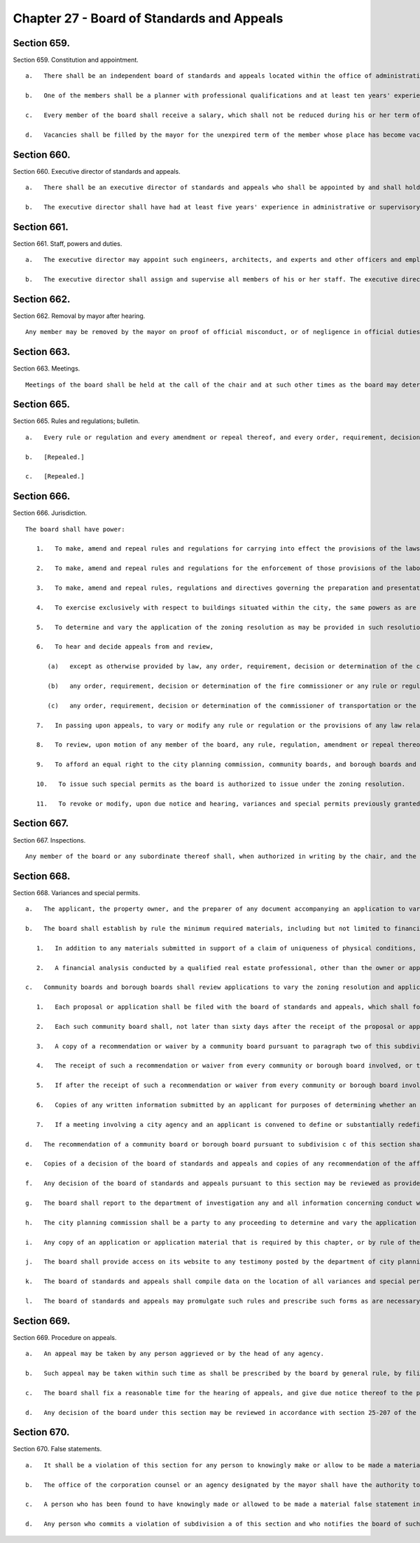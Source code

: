 Chapter 27 - Board of Standards and Appeals
=================
Section 659.
----------

Section 659. Constitution and appointment. ::


	   a.   There shall be an independent board of standards and appeals located within the office of administrative trials and hearings. The board of standards and appeals shall consist of five members to be termed commissioners to be appointed by the mayor each for a term of six years.
	
	   b.   One of the members shall be a planner with professional qualifications and at least ten years' experience as a planner. One of the members shall be a registered architect and shall have had at least ten years' experience as an architect. One of the members shall be a licensed professional engineer and shall have had at least ten years' experience as an engineer. The mayor shall designate one of the members, who shall have the required experience as an architect, planner or as an engineer, to serve as chair and shall designate one of the members to serve as vice-chair, who shall act as chair in the absence of the chair or in the event that a vacancy exists in the office of chair. Of the members, no more than two shall be residents of any one borough.
	
	   c.   Every member of the board shall receive a salary, which shall not be reduced during his or her term of office except in case of general reduction of salaries and in proportion to reductions of salaries of other officers with similar salaries. A member shall not engage in any other occupation, profession or employment. Members shall attend the hearings and executive sessions of the board, and shall perform such other duties as may be required by the chair.
	
	   d.   Vacancies shall be filled by the mayor for the unexpired term of the member whose place has become vacant and with a person having his or her qualifications.




Section 660.
----------

Section 660. Executive director of standards and appeals. ::


	   a.   There shall be an executive director of standards and appeals who shall be appointed by and shall hold office at the pleasure of the board of standards and appeals.
	
	   b.   The executive director shall have had at least five years' experience in administrative or supervisory positions dealing with administration and personnel. The executive director shall devote his or her entire time to the performance of his or her duties and shall not engage in any other occupation, profession or employment.




Section 661.
----------

Section 661. Staff, powers and duties. ::


	   a.   The executive director may appoint such engineers, architects, and experts and other officers and employees as may be required to perform the duties of his or her office, with the approval of the board and within the appropriation provided therefor. The executive director shall also ensure the board has access to the advice of a state certified general real estate appraiser, either by engaging the services of an appraiser employed or retained by a city agency, retaining the services of a third party, or appointing at least one staff member, provided that such state certified general real estate appraiser shall have no less than five years' experience in analyzing and auditing real estate investments, with the approval of the board and within the appropriation provided therefor.
	
	   b.   The executive director shall assign and supervise all members of his or her staff. The executive director shall have prepared and presented matters before the board of standards and appeals in accordance with the rules, regulations and directives of such board, and shall prepare the calendar of such board.
	
	




Section 662.
----------

Section 662. Removal by mayor after hearing. ::


	   Any member may be removed by the mayor on proof of official misconduct, or of negligence in official duties, or of conduct in any manner connected with his or her official duties which tends to discredit his or her office, or of mental or physical inability to perform his or her duties; but before removal he or she shall receive a copy of the charges and shall be entitled to a hearing before the mayor and to the assistance of counsel at such hearing.




Section 663.
----------

Section 663. Meetings. ::


	   Meetings of the board shall be held at the call of the chair and at such other times as the board may determine. The chair, or in his or her absence the vice-chair may administer oaths and compel the attendance of witnesses. All hearings before the board shall be open to the public and shall be before at least three members of the board, and a concurring vote of at least three members shall be necessary to a decision to grant an application or an appeal, to revoke or modify a variance, special permit or other decision of the board, or to make, amend or repeal a rule or regulation. The board shall keep minutes of its proceedings, showing the vote of each member upon every question, or if absent or failing to vote, indicating such fact, and shall also keep records of its examinations and other official action. Such minutes and such records shall be public records.




Section 665.
----------

Section 665. Rules and regulations; bulletin. ::


	   a.   Every rule or regulation and every amendment or repeal thereof, and every order, requirement, decision or determination of the board shall immediately be filed in the office of the board and shall be a public record.
	
	   b.   [Repealed.]
	
	   c.   [Repealed.]




Section 666.
----------

Section 666. Jurisdiction. ::


	   The board shall have power:
	
	      1.   To make, amend and repeal rules and regulations for carrying into effect the provisions of the laws, resolutions, rules and regulations in respect to any subject-matter jurisdiction whereof is conferred by law upon the board, and to include in such rules and regulations provisions applying to specific conditions and prescribing means and methods of practice to effectuate such provisions and for carrying into effect the powers of the board.
	
	      2.   To make, amend and repeal rules and regulations for the enforcement of those provisions of the labor law and other laws which relate to the construction or alteration of, structural changes in plumbing and drainage of, elevators in, fire escapes on, adequacy and means of exit from, or fire protection in, all buildings within the city, which shall take the place of the industrial code and of any rules and regulations of the department of labor of the state of New York relating to the same subject-matter.
	
	      3.   To make, amend and repeal rules, regulations and directives governing the preparation and presentation by the director of matters before the board.
	
	      4.   To exercise exclusively with respect to buildings situated within the city, the same powers as are exercised by the department of labor of the state of New York elsewhere in the state.
	
	      5.   To determine and vary the application of the zoning resolution as may be provided in such resolution and pursuant to section six hundred sixty-eight.
	
	      6.   To hear and decide appeals from and review,
	
	         (a)   except as otherwise provided by law, any order, requirement, decision or determination of the commissioner of buildings or of a deputy commissioner of buildings or any borough superintendent of buildings acting under a written delegation of power from the commissioner of buildings filed in accordance with the provisions of section six hundred forty-two or section six hundred forty-five of this charter, or
	
	         (b)   any order, requirement, decision or determination of the fire commissioner or any rule or regulation or amendment or repeal thereof made by the fire commissioner, or
	
	         (c)   any order, requirement, decision or determination of the commissioner of transportation or the commissioner of ports and trade made in relation to the structures or uses on water front property under his or her jurisdiction in connection with the application or enforcement of the provisions of the zoning resolution of the city of New York, the labor law and such other laws, rules and regulations as may govern the construction, alteration, maintenance, use, occupancy, safety, sanitary conditions, mechanical equipment and inspection of structures in the city, under the authority conferred upon them by law, by reversing or affirming in whole or in part, or modifying the order, regulation, decision or determination appealed from, and to make such order, requirement, decision or determination as in its opinion ought to be made in the premises, and to that end shall have the power of the officer from whose ruling the appeal is taken, and of any officer under whose written delegation of power such ruling was made.
	
	      7.   In passing upon appeals, to vary or modify any rule or regulation or the provisions of any law relating to the construction, use, structural changes, equipment, alteration or removal of buildings or structures, or vaults in sidewalks appurtenant thereto, where there are practical difficulties or unnecessary hardship in the way of carrying out the strict letter of the law, so that the spirit of the law shall be observed, public safety secured and substantial justice done, provided that the provisions of the housing maintenance code and of any regulation or order issued under such code may be varied or modified only to the extent permitted by such code and only in the manner and subject to the conditions therein specified.
	
	      8.   To review, upon motion of any member of the board, any rule, regulation, amendment or repeal thereof, and any order, requirement, decision or determination from which an appeal may be taken to the board under the provisions of this chapter or of any law, or of any rule, regulation or decision of the board; but no such review shall prejudice the rights of any person who has in good faith acted thereon before it is reversed or modified. The provisions of this chapter relating to appeals to the board shall be applicable to such review.
	
	      9.   To afford an equal right to the city planning commission, community boards, and borough boards and lessees and tenants as well as owners to appear before it for the purpose of proposing arguments or submitting evidence in respect of any matter brought before it pursuant to the zoning resolution of the city of New York. In rendering a final determination on any matter before it in which any such party has proposed relevant arguments or submitted relevant evidence, the board shall refer to such arguments or evidence in its final determination and describe the extent to which the board considered such arguments or evidence in reaching its final determination, to the extent applicable. The board may categorize similar comments together and respond to such categories, provided that each such categorical response indicates the testimony to which it is responding.
	
	      10.   To issue such special permits as the board is authorized to issue under the zoning resolution.
	
	      11.   To revoke or modify, upon due notice and hearing, variances and special permits previously granted under the zoning resolution if the terms and conditions of such grants have been violated.
	
	




Section 667.
----------

Section 667. Inspections. ::


	   Any member of the board or any subordinate thereof shall, when authorized in writing by the chair, and the director or any officer or employee designated by the chair in writing shall have power at any time to enter, inspect and examine any premises, buildings, structures, vehicles or vessels for the purpose of carrying out the duties of the board and shall report his or her findings in writing to the board. Refusal to permit such entry shall be triable by a judge of the New York city criminal court and punishable by not more than thirty days' imprisonment, or by a fine of not more than fifty dollars, or both.




Section 668.
----------

Section 668. Variances and special permits. ::


	   a.   The applicant, the property owner, and the preparer of any document accompanying an application to vary the zoning resolution or an application for a special permit shall certify, executed under penalty of perjury, that the statements made in the application and accompanying documents are correct. Such certifications shall be notarized.
	
	   b.   The board shall establish by rule the minimum required materials, including but not limited to financial analysis, to be submitted with an application for a variance from the zoning resolution, provided that this requirement shall not limit the board’s ability to require additional materials from an applicant, and further provided that such application shall include the following:
	
	      1.   In addition to any materials submitted in support of a claim of uniqueness of physical conditions, a neighborhood character study defined by a radius appropriate to the scale of the neighborhood, as determined by the board, shall be provided. Such study shall include data relevant to the waivers being sought, photographs and relevant land use approvals, for the entire study area.
	
	      2.   A financial analysis conducted by a qualified real estate professional, other than the owner or applicant, shall be submitted. Such financial analysis shall illustrate that an as-of-right project would not result in a reasonable return on investment whereas the waivers sought for the project would result in a reasonable return on investment and that the waivers sought are the minimum necessary to yield a reasonable return. The financial analysis shall include total development costs comprised of but not limited to: (i) market-based acquisition costs, (ii) any appraisals of the property provided by the applicant as part of an application to a local, state or federal agency within the 5 years prior, and, (iii) as applicable, hard and soft costs. If the applicant asserts that the project cannot obtain construction or rehabilitation financing because of the existing zoning requirements, the applicant shall provide proof of all attempts to obtain such financing. All construction cost estimates shall be prepared by a registered architect, professional engineer, builder or contractor, other than the owner or applicant. Such estimates must be signed and, where applicable, contain such preparer’s seal. All rental or sellout estimates must be substantiated by market appraisals with appropriate narrative adjustments.
	
	   c.   Community boards and borough boards shall review applications to vary the zoning resolution and applications for special permits within the jurisdiction of the board of standards and appeals under the zoning resolution pursuant to the following procedure:
	
	      1.   Each proposal or application shall be filed with the board of standards and appeals, which shall forward a copy within five days to the community board for each community district in which the land involved, or any part thereof, is located, and to the borough board if the proposal or application involves land located in two or more districts in a borough.
	
	      2.   Each such community board shall, not later than sixty days after the receipt of the proposal or application, either notify the public of the proposal or application, in the manner specified by the city planning commission pursuant to subdivision i of section one hundred ninety-seven-c, conduct a public hearing thereon and prepare and submit a written recommendation thereon directly to the board of standards and appeals, or waive the conduct of such public hearing and the preparation of such written recommendation. If a public hearing is held, the applicant shall submit to the board of standards and appeals a copy of any presentation materials utilized at the hearing, as well as a notarized statement executed under penalty of perjury that such materials are true and correct and are as presented to the community board, and such community board may submit to the board of standards and appeals a copy of any testimony presented or materials received from the applicant for such application.
	
	      3.   A copy of a recommendation or waiver by a community board pursuant to paragraph two of this subdivision that involves land located within two or more community districts in a borough shall also be filed with the borough board within the same time period specified in that paragraph. Not later than thirty days after the filing of such a recommendation or waiver with the borough board by every community board in which the land involved is located or after the expiration of the time allowed for such community boards to act, the borough board may hold a public hearing on the proposal or application and any such recommendation and may submit a written recommendation or a waiver thereof to the board of standards and appeals. If a public hearing is held, the applicant shall submit to the board of standards and appeals a copy of any presentation materials utilized at the hearing, as well as a notarized statement executed under penalty of perjury that such materials are true and correct and are as presented to the borough board, and such borough board may submit to the board of standards and appeals a copy of any testimony presented or materials received from the applicant for such application.
	
	      4.   The receipt of such a recommendation or waiver from every community or borough board involved, or the expiration of the time allowed for such boards to act, shall constitute an authorization to the board of standards and appeals to review the application and to make a decision.
	
	      5.   If after the receipt of such a recommendation or waiver from every community or borough board involved, or the expiration of the time allowed for such boards to act, the applicant for a special permit or variance submits to the board of standards and appeals any additional documents or plans, he or she shall at the same time forward copies of such documents or plans to the city planning commission, the council member involved and to the community or borough board involved.
	
	      6.   Copies of any written information submitted by an applicant for purposes of determining whether an environmental impact statement will be required by law in connection with an application under this section, and any documents or records intended to define or substantially redefine the overall scope of issues to be addressed in any such draft environmental impact statement shall be delivered to all affected community boards and borough boards.
	
	      7.   If a meeting involving a city agency and an applicant is convened to define or substantially redefine the overall scope of issues to be addressed in any draft environmental impact statement required by law for an application subject to review under this section, each community board involved and each borough president involved shall receive advance notice of such meeting, and each shall have the right to send one representative to the meeting.
	
	   d.   The recommendation of a community board or borough board pursuant to subdivision c of this section shall be filed with the board of standards and appeals and a copy sent to the city planning commission. The board of standards and appeals shall conduct a public hearing and act on the proposed application. All testimony delivered at a public hearing by the applicant on the proposed application shall be sworn or affirmed under oath. A decision of the board shall indicate whether each of the specific requirements of the zoning resolution for the granting of variances has been met and shall include findings of fact with regard to each such requirement. When the board of standards and appeals grants or denies an application for a variance or special permit, the board shall respond, as applicable, to any relevant recommendation filed with such board by a community board or borough board regarding such application. Inadvertent failure to comply with the preceding sentence shall not result in the invalidation of any board decision.
	
	   e.   Copies of a decision of the board of standards and appeals and copies of any recommendation of the affected community board or borough board shall be filed with the city planning commission. Copies of the decision shall also be filed with the affected community or borough boards.
	
	   f.   Any decision of the board of standards and appeals pursuant to this section may be reviewed as provided by law.
	
	   g.   The board shall report to the department of investigation any and all information concerning conduct which it knows or should reasonably know to involve the offering or presentation of a written instrument that contains a false statement or false information to such board with the knowledge or belief that such instrument will become part of the records of such board.
	
	   h.   The city planning commission shall be a party to any proceeding to determine and vary the application of the zoning resolution. The commission may appear and be heard on any application pursuant to this section before the board of standards and appeals if, in the judgment of the city planning commission, the granting of relief requested in such application would violate the requirements of the zoning resolution relating to the granting of variances. The commission shall have standing to challenge the granting or denial of a variance in a proceeding brought pursuant to article seventy-eight of the civil practice law and rules, or in any similar proceeding.
	
	   i.   Any copy of an application or application material that is required by this chapter, or by rule of the board, to be mailed by the applicant to a council member, borough president, community board or city agency shall be sent to such parties by certified mail, or any similar method approved by the board that provides for proof of service. Proof of service of the delivery of the initial filing of an application to the council member, borough president and community board, as required by this chapter, shall be submitted to the board, and the board shall note on its website that such proof of service of delivery has been received and verified.
	
	   j.   The board shall provide access on its website to any testimony posted by the department of city planning pursuant to paragraph 10 of subdivision a of section 191.
	
	   k.   The board of standards and appeals shall compile data on the location of all variances and special permit applications filed with the board after January 1, 1998 and acted upon by the board, into a publicly available data set. Such data set shall also be provided to the department of information technology and telecommunications for inclusion on an interactive map of the city maintained on a city website. Such map shall allow a user to filter the view of such data by variance, type of special permit, year of filing of variances and special permits and year of decision by the board on variances and special permits.
	
	   l.   The board of standards and appeals may promulgate such rules and prescribe such forms as are necessary to carry out the provisions of this section.
	
	




Section 669.
----------

Section 669. Procedure on appeals. ::


	   a.   An appeal may be taken by any person aggrieved or by the head of any agency.
	
	   b.   Such appeal may be taken within such time as shall be prescribed by the board by general rule, by filing with the officer from whom the appeal is taken and with the board a notice of appeal, specifying the grounds thereof. The officer from whom the appeal is taken shall forthwith transmit to the board all the papers constituting the record upon which the action appealed from was taken.
	
	   c.   The board shall fix a reasonable time for the hearing of appeals, and give due notice thereof to the parties, and decide the same within a reasonable time. If the appeal is from an order revoking a permit or approval, the hearing shall be had no later than at the third scheduled hearing of the board following the date of filing of the appeal, or five weeks following such date, whichever is sooner, and the decision of the board shall be rendered expeditiously. Upon the hearing any party may appear in person or by agent or attorney.
	
	   d.   Any decision of the board under this section may be reviewed in accordance with section 25-207 of the administrative code of the city of New York.




Section 670.
----------

Section 670. False statements. ::


	   a.   It shall be a violation of this section for any person to knowingly make or allow to be made a material false statement in any certificate, professional certification, form, signed statement, application or report that is either submitted directly to the board of standards and appeals or that is generated with the intent that the board rely on its assertions.
	
	   b.   The office of the corporation counsel or an agency designated by the mayor shall have the authority to enforce the provisions of this section. Pursuant to section 1048, the office of administrative trials and hearings shall have jurisdiction over any such violation. Any determination reached by such office shall constitute a final determination.
	
	   c.   A person who has been found to have knowingly made or allowed to be made a material false statement in violation of subdivision a of this section shall be subject to a civil penalty of up to $15,000 for each such false statement. The board of standards and appeals may dismiss any application in connection with a final determination of such violation.
	
	   d.   Any person who commits a violation of subdivision a of this section and who notifies the board of such violation prior to receiving notice of the potential violation shall not be subject to a civil penalty for such violation, except that the board may dismiss any application in connection with such violation.
	
	




